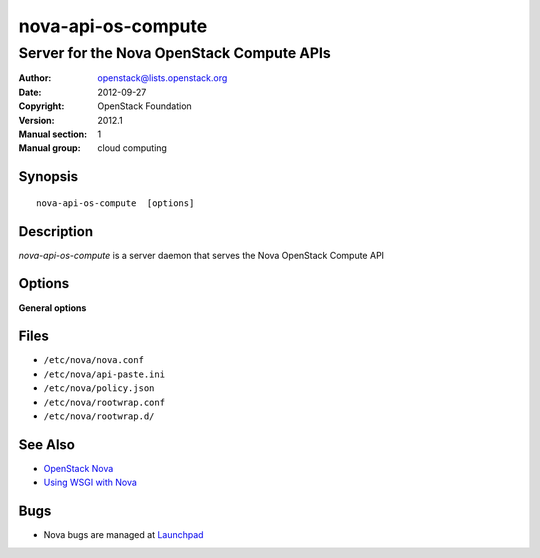 ===================
nova-api-os-compute
===================

------------------------------------------
Server for the Nova OpenStack Compute APIs
------------------------------------------

:Author: openstack@lists.openstack.org
:Date:   2012-09-27
:Copyright: OpenStack Foundation
:Version: 2012.1
:Manual section: 1
:Manual group: cloud computing

Synopsis
========

::

  nova-api-os-compute  [options]

Description
===========

`nova-api-os-compute` is a server daemon that serves the Nova OpenStack Compute
API

Options
=======

**General options**

Files
=====

* ``/etc/nova/nova.conf``
* ``/etc/nova/api-paste.ini``
* ``/etc/nova/policy.json``
* ``/etc/nova/rootwrap.conf``
* ``/etc/nova/rootwrap.d/``

See Also
========

* `OpenStack Nova <https://docs.openstack.org/nova/latest/>`__
* `Using WSGI with Nova <https://docs.openstack.org/nova/latest/user/wsgi.html>`__

Bugs
====

* Nova bugs are managed at `Launchpad <https://bugs.launchpad.net/nova>`__
